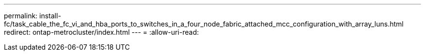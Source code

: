 ---
permalink: install-fc/task_cable_the_fc_vi_and_hba_ports_to_switches_in_a_four_node_fabric_attached_mcc_configuration_with_array_luns.html 
redirect: ontap-metrocluster/index.html 
---
= 
:allow-uri-read: 


